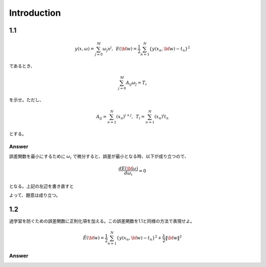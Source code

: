 Introduction
==============

1.1
---

.. math::


   y(x, \omega) = \sum^{M}_{j=0} \omega_j x^j ,\hspace{5pt}
   E({\bf w}) = \frac{1}{2} \sum^{N}_{n=1} \{y(x_n, {\bf w}) - t_n\}^2

であるとき、   

.. math::

   \sum^{M}_{j=0}A_{ij}\omega_j = T_i

を示せ。ただし、

.. math::

   A_{ij} = \sum^{N}_{n=1} (x_n)^{i+j}, \hspace{5pt}
   T_{i} =  \sum^{N}_{n=1} (x_n)^{i} t_n

とする。

Answer   
^^^^^^^

誤差関数を最小にするために :math:`\omega_i` で微分すると、誤差が最小となる時、以下が成り立つので、

.. math::

   \frac{dE({\bf \omega})}{d \omega_i} = 0

となる。上記の左辺を書き直すと

.. math::
   :nowrap:
      
   \begin{eqnarray*}
   \frac{dE({\bf \omega})}{d \omega_i} &=&
   \sum^{N}_{n=1} \frac{dy}{d\omega_i} (y(x_n, \omega_j)-t_n) \\
   &=& \sum^{N}_{n=1} x^i_n \{ \sum_{j=0}^{M} \omega_j x_n^j - t_n) \}   \\
   &=& \sum_{j=0}^{M}\sum^{N}_{n=1} \omega_j x_n^{i+j} - \sum^{N}_{n=1} x^i_n t_n \\
   &=& \sum_{j=0}^{M} \omega_j A_{ij} -  T_i = 0
   \end{eqnarray*}

よって、題意は成り立つ。   
   
1.2
---
過学習を防ぐための誤差関数に正則化項を加える。この誤差関数を1.1と同様の方法で表現せよ。

.. math::

   \tilde{E}({\bf w}) = \frac{1}{2} \sum^{N}_{n=1} \{ y(x_n,{\bf w}) - t_n\}^2 + \frac{\lambda}{2} \|{\bf w} \|^2

Answer
^^^^^^^^
